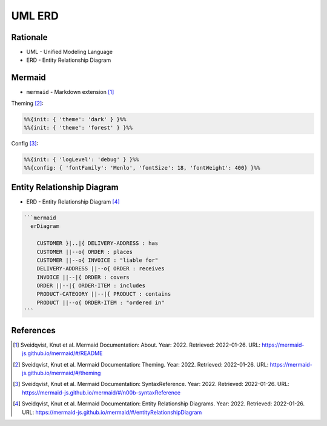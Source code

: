 UML ERD
=======


Rationale
---------
* UML - Unified Modeling Language
* ERD - Entity Relationship Diagram


Mermaid
-------
* ``mermaid`` - Markdown extension [#mermaidAbout]_

Theming [#mermaidTheme]_:

.. code-block:: md

    %%{init: { 'theme': 'dark' } }%%
    %%{init: { 'theme': 'forest' } }%%

Config [#mermaidConfig]_:

.. code-block:: md

    %%{init: { 'logLevel': 'debug' } }%%
    %%{config: { 'fontFamily': 'Menlo', 'fontSize': 18, 'fontWeight': 400} }%%


Entity Relationship Diagram
---------------------------
* ERD - Entity Relationship Diagram [#mermaidERD]_

.. code-block:: md

    ```mermaid
      erDiagram

        CUSTOMER }|..|{ DELIVERY-ADDRESS : has
        CUSTOMER ||--o{ ORDER : places
        CUSTOMER ||--o{ INVOICE : "liable for"
        DELIVERY-ADDRESS ||--o{ ORDER : receives
        INVOICE ||--|{ ORDER : covers
        ORDER ||--|{ ORDER-ITEM : includes
        PRODUCT-CATEGORY ||--|{ PRODUCT : contains
        PRODUCT ||--o{ ORDER-ITEM : "ordered in"
    ```

.. figure:: img/uml-mermaid-erd.png


References
----------
.. [#mermaidAbout] Sveidqvist, Knut et al. Mermaid Documentation: About. Year: 2022. Retrieved: 2022-01-26. URL: https://mermaid-js.github.io/mermaid/#/README
.. [#mermaidTheme] Sveidqvist, Knut et al. Mermaid Documentation: Theming. Year: 2022. Retrieved: 2022-01-26. URL: https://mermaid-js.github.io/mermaid/#/theming
.. [#mermaidConfig] Sveidqvist, Knut et al. Mermaid Documentation: SyntaxReference. Year: 2022. Retrieved: 2022-01-26. URL: https://mermaid-js.github.io/mermaid/#/n00b-syntaxReference
.. [#mermaidERD] Sveidqvist, Knut et al. Mermaid Documentation: Entity Relationship Diagrams. Year: 2022. Retrieved: 2022-01-26. URL: https://mermaid-js.github.io/mermaid/#/entityRelationshipDiagram
